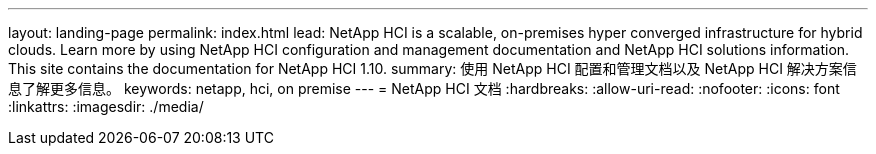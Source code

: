 ---
layout: landing-page 
permalink: index.html 
lead: NetApp HCI is a scalable, on-premises hyper converged infrastructure for hybrid clouds. Learn more by using NetApp HCI configuration and management documentation and NetApp HCI solutions information. This site contains the documentation for NetApp HCI 1.10. 
summary: 使用 NetApp HCI 配置和管理文档以及 NetApp HCI 解决方案信息了解更多信息。 
keywords: netapp, hci, on premise 
---
= NetApp HCI 文档
:hardbreaks:
:allow-uri-read: 
:nofooter: 
:icons: font
:linkattrs: 
:imagesdir: ./media/


